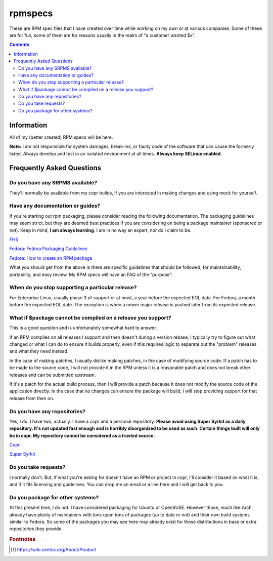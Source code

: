 rpmspecs
^^^^^^^^

These are RPM spec files that I have created over time while working on my own or at various companies. Some of these are for fun, some of them are for reasons usually in the realm of "a customer wanted $x". 

.. contents::

Information
-----------

All of my (better created) RPM specs will be here. 

**Note:** I am not responsible for system damages, break-ins, or faulty code of the software that can cause the formerly listed. Always develop and test in an isolated environment at all times. **Always keep SELinux enabled.**

Frequently Asked Questions
--------------------------

Do you have any SRPMS available?
++++++++++++++++++++++++++++++++

They'll normally be available from my copr builds, if you are interested in making changes and using mock for yourself.

Have any documentation or guides?
+++++++++++++++++++++++++++++++++

If you're starting out rpm packaging, please consider reading the following documentation. The packaging guidelines may seem strict, but they are deemed best practices if you are considering on being a package maintainer (sponsored or not). Keep in mind, **I am always learning**. I am in no way an expert, nor do I claim to be.

`FHS <http://www.pathname.com/fhs/>`_

`Fedora: Fedora Packaging Guidelines <https://fedoraproject.org/wiki/Packaging:Guidelines>`_

`Fedora: How to create an RPM package <https://fedoraproject.org/wiki/How_to_create_an_RPM_package>`_

What you should get from the above is there are specific guidelines that should be followed, for maintainability, portability, and easy review. My RPM specs will have an FAQ of the "purpose". 

When do you stop supporting a particular release?
+++++++++++++++++++++++++++++++++++++++++++++++++

For Enterprise Linux, usually phase 3 of support or at most, a year before the expected EOL date. For Fedora, a month before the expected EOL date. The exception is when a newer major release is pushed later from its expected release.

What if $package cannot be compiled on a release you support?
+++++++++++++++++++++++++++++++++++++++++++++++++++++++++++++

This is a good question and is unfortunately somewhat hard to answer.

If an RPM compiles on all releases I support and then doesn't during a version rebase, I typically try to figure out what changed or what I can do to ensure it builds properly, even if this requires logic to separate out the "problem" releases and what they need instead. 

In the case of making patches, I usually dislike making patches, in the case of modifying source code. If a patch has to be made to the source code, I will not provide it in the RPM unless it is a reasonable patch and does not break other releases and can be submitted upstream. 

If it's a patch for the actual build process, then I will provide a patch because it does not modify the source code of the application directly. In the case that no changes can ensure the package will build, I will stop providing support for that release from then on.

Do you have any repositories?
+++++++++++++++++++++++++++++

Yes, I do. I have two, actually. I have a copr and a personal repository. **Please avoid using Super Syrkit as a daily repository. It's not updated fast enough and is horribly disorganized to be used as such. Certain things built will only be in copr. My repository cannot be considered as a trusted source.**

`Copr <https://copr.fedorainfracloud.org/coprs/nalika/>`_

`Super Syrkit <https://syrkit.bromosapien.net/f23>`_

Do you take requests?
+++++++++++++++++++++

I normally don't. But, if what you're asking for doesn't have an RPM or project in copr, I'll consider it based on what it is, and if it fits licensing and guidelines. You can drop me an email or a line here and I will get back to you.

Do you package for other systems?
+++++++++++++++++++++++++++++++++

At this present time, I do not. I have considered packaging for Ubuntu or OpenSUSE. However those, much like Arch, already have plenty of maintainers with tons upon tons of packages (up to date or not) and their own build systems similar to Fedora. So some of the packages you may see here may already exist for those distributions in base or extra repositories they provide.

.. rubric:: Footnotes

.. [#f1] https://wiki.centos.org/About/Product
